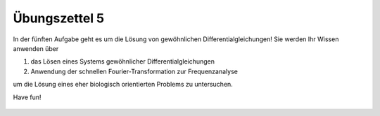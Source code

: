 Übungszettel 5
==============

In der fünften Aufgabe geht es um die Lösung von gewöhnlichen Differentialgleichungen! Sie werden Ihr Wissen anwenden über 

1. das Lösen eines Systems gewöhnlicher Differentialgleichungen
2. Anwendung der schnellen Fourier-Transformation zur Frequenzanalyse

um die Lösung eines eher biologisch orientierten Problems zu untersuchen.


Have fun!

    .. image:: img/assignment_5.png
       :width: 600px
       :alt: forum screen
       :align: center

